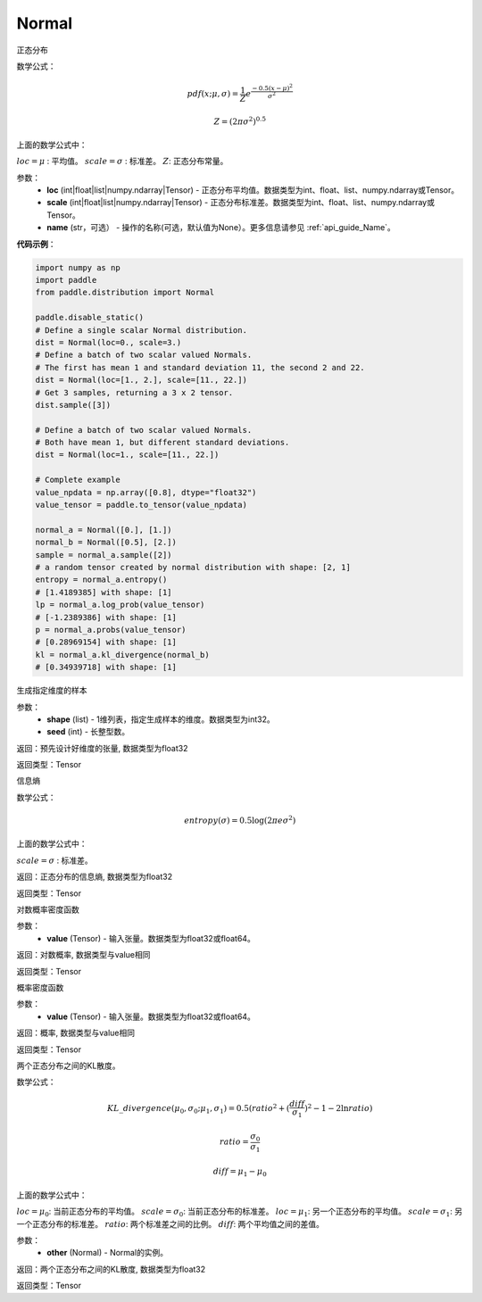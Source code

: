 .. _cn_api_distribution_Normal:

Normal
-------------------------------

.. py:class:: paddle.distribution.Normal(loc, scale, name=None)




正态分布

数学公式：

.. math::

    pdf(x; \mu, \sigma) = \frac{1}{Z}e^{\frac {-0.5 (x - \mu)^2}  {\sigma^2} }

    Z = (2 \pi \sigma^2)^{0.5}

上面的数学公式中：

:math:`loc = \mu` : 平均值。
:math:`scale = \sigma` : 标准差。
:math:`Z`: 正态分布常量。

参数：
    - **loc** (int|float|list|numpy.ndarray|Tensor) - 正态分布平均值。数据类型为int、float、list、numpy.ndarray或Tensor。
    - **scale** (int|float|list|numpy.ndarray|Tensor) - 正态分布标准差。数据类型为int、float、list、numpy.ndarray或Tensor。
    - **name** (str，可选） - 操作的名称(可选，默认值为None）。更多信息请参见 :ref:`api_guide_Name`。

**代码示例**：

.. code-block:: python

    import numpy as np
    import paddle
    from paddle.distribution import Normal

    paddle.disable_static()
    # Define a single scalar Normal distribution.
    dist = Normal(loc=0., scale=3.)
    # Define a batch of two scalar valued Normals.
    # The first has mean 1 and standard deviation 11, the second 2 and 22.
    dist = Normal(loc=[1., 2.], scale=[11., 22.])
    # Get 3 samples, returning a 3 x 2 tensor.
    dist.sample([3])

    # Define a batch of two scalar valued Normals.
    # Both have mean 1, but different standard deviations.
    dist = Normal(loc=1., scale=[11., 22.])

    # Complete example
    value_npdata = np.array([0.8], dtype="float32")
    value_tensor = paddle.to_tensor(value_npdata)

    normal_a = Normal([0.], [1.])
    normal_b = Normal([0.5], [2.])
    sample = normal_a.sample([2])
    # a random tensor created by normal distribution with shape: [2, 1]
    entropy = normal_a.entropy()
    # [1.4189385] with shape: [1]
    lp = normal_a.log_prob(value_tensor)
    # [-1.2389386] with shape: [1]
    p = normal_a.probs(value_tensor)
    # [0.28969154] with shape: [1]
    kl = normal_a.kl_divergence(normal_b)
    # [0.34939718] with shape: [1]


.. py:function:: sample(shape, seed=0)

生成指定维度的样本

参数：
    - **shape** (list) - 1维列表，指定生成样本的维度。数据类型为int32。
    - **seed** (int) - 长整型数。

返回：预先设计好维度的张量, 数据类型为float32

返回类型：Tensor

.. py:function:: entropy()

信息熵

数学公式：

.. math::

    entropy(\sigma) = 0.5 \log (2 \pi e \sigma^2)

上面的数学公式中：

:math:`scale = \sigma` : 标准差。

返回：正态分布的信息熵, 数据类型为float32

返回类型：Tensor

.. py:function:: log_prob(value)

对数概率密度函数

参数：
    - **value** (Tensor) - 输入张量。数据类型为float32或float64。

返回：对数概率, 数据类型与value相同

返回类型：Tensor

.. py:function:: probs(value)

概率密度函数

参数：
    - **value** (Tensor) - 输入张量。数据类型为float32或float64。

返回：概率, 数据类型与value相同

返回类型：Tensor

.. py:function:: kl_divergence(other)

两个正态分布之间的KL散度。

数学公式：

.. math::

    KL\_divergence(\mu_0, \sigma_0; \mu_1, \sigma_1) = 0.5 (ratio^2 + (\frac{diff}{\sigma_1})^2 - 1 - 2 \ln {ratio})

    ratio = \frac{\sigma_0}{\sigma_1}

    diff = \mu_1 - \mu_0

上面的数学公式中：

:math:`loc = \mu_0`: 当前正态分布的平均值。
:math:`scale = \sigma_0`: 当前正态分布的标准差。
:math:`loc = \mu_1`: 另一个正态分布的平均值。
:math:`scale = \sigma_1`: 另一个正态分布的标准差。
:math:`ratio`: 两个标准差之间的比例。
:math:`diff`: 两个平均值之间的差值。

参数：
    - **other** (Normal) - Normal的实例。

返回：两个正态分布之间的KL散度, 数据类型为float32

返回类型：Tensor






